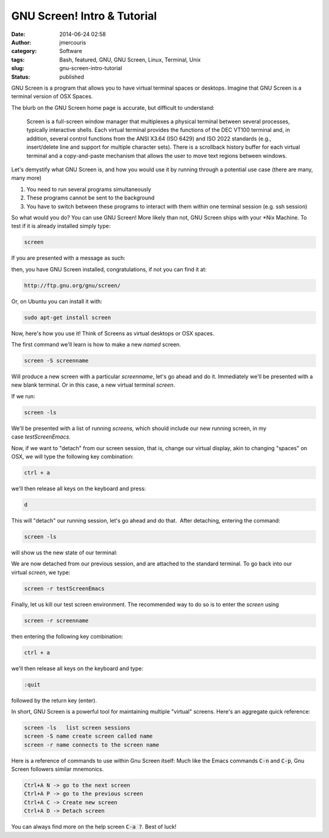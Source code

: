 GNU Screen! Intro & Tutorial
############################
:date: 2014-06-24 02:58
:author: jmercouris
:category: Software
:tags: Bash, featured, GNU, GNU Screen, Linux, Terminal, Unix
:slug: gnu-screen-intro-tutorial
:status: published

GNU Screen is a program that allows you to have virtual terminal spaces
or desktops. Imagine that GNU Screen is a terminal version of OSX
Spaces.

The blurb on the GNU Screen home page is accurate, but difficult to
understand:

    Screen is a full-screen window manager that multiplexes a physical
    terminal between several processes, typically interactive shells.
    Each virtual terminal provides the functions of the DEC VT100
    terminal and, in addition, several control functions from the ANSI
    X3.64 (ISO 6429) and ISO 2022 standards (e.g., insert/delete line
    and support for multiple character sets). There is a scrollback
    history buffer for each virtual terminal and a copy-and-paste
    mechanism that allows the user to move text regions between windows.

Let's demystify what GNU Screen is, and how you would use it by running
through a potential use case (there are many, many more)

#. You need to run several programs simultaneously
#. These programs cannot be sent to the background
#. You have to switch between these programs to interact with them
   within one terminal session (e.g. ssh session)

So what would you do? You can use GNU Screen! More likely than not, GNU
Screen ships with your \*Nix Machine. To test if it is already installed
simply type:

.. code-block:: bash

    screen

If you are presented with a message as such:

|Screen Shot 2014-06-23 at 9.33.22 PM|

then, you have GNU Screen installed, congratulations, if not you can
find it at:

.. code-block:: bash

    http://ftp.gnu.org/gnu/screen/

Or, on Ubuntu you can install it with:

.. code-block:: bash

    sudo apt-get install screen

Now, here's how you use it! Think of Screens as virtual desktops or OSX
spaces.

The first command we'll learn is how to make a new \ *named* screen.

.. code-block:: bash

    screen -S screenname

Will produce a new screen with a particular *screenname*, let's go ahead
and do it. Immediately we'll be presented with a new blank terminal. Or
in this case, a new virtual terminal \ *screen*.

|Screen Shot 2014-06-23 at 9.37.12 PM|

If we run:

.. code-block:: bash

    screen -ls

We'll be presented with a list of running \ *screens,* which should
include our new running screen, in my case \ *testScreenEmacs*.

|Screen Shot 2014-06-23 at 9.38.06 PM|

Now, if we want to "detach" from our screen session, that is, change our
virtual display, akin to changing "spaces" on OSX, we will type the
following key combination:

.. code-block:: bash

    ctrl + a

we'll then release all keys on the keyboard and press:

.. code-block:: bash

    d

This will "detach" our running session, let's go ahead and do that.
 After detaching, entering the command:

.. code-block:: bash

    screen -ls

will show us the new state of our terminal:

|Screen Shot 2014-06-23 at 9.40.17 PM|

We are now detached from our previous session, and are attached to the
standard terminal. To go back into our virtual \ *screen*, we type:

.. code-block:: bash

    screen -r testScreenEmacs

Finally, let us kill our test screen environment. The recommended way to
do so is to enter the \ *screen* using

.. code-block:: bash

    screen -r screenname

then entering the following key combination:

.. code-block:: bash

    ctrl + a

we'll then release all keys on the keyboard and type:

.. code-block:: bash

    :quit

followed by the return key (enter).

 

In short, GNU Screen is a powerful tool for maintaining multiple
"virtual" screens. Here's an aggregate quick reference:

.. code-block:: bash

      screen -ls   list screen sessions
      screen -S name create screen called name
      screen -r name connects to the screen name

Here is a reference of commands to use within Gnu Screen itself: Much
like the Emacs commands :code:`C-n` and :code:`C-p`, Gnu Screen
followers similar mnemonics.

.. code-block:: bash

     Ctrl+A N -> go to the next screen
     Ctrl+A P -> go to the previous screen
     Ctrl+A C -> Create new screen
     Ctrl+A D -> Detach screen

You can always find more on the help screen :code:`C-a ?`. Best of
luck!

.. |Screen Shot 2014-06-23 at 9.33.22 PM| image:: {filename}/images/Screen-Shot-2014-06-23-at-9.33.22-PM.png
   :class: pure-img
.. |Screen Shot 2014-06-23 at 9.37.12 PM| image:: {filename}/images/Screen-Shot-2014-06-23-at-9.37.12-PM.png
   :class: pure-img
.. |Screen Shot 2014-06-23 at 9.38.06 PM| image:: {filename}/images/Screen-Shot-2014-06-23-at-9.38.06-PM.png
   :class: pure-img
.. |Screen Shot 2014-06-23 at 9.40.17 PM| image:: {filename}/images/Screen-Shot-2014-06-23-at-9.40.17-PM.png
   :class: pure-img
